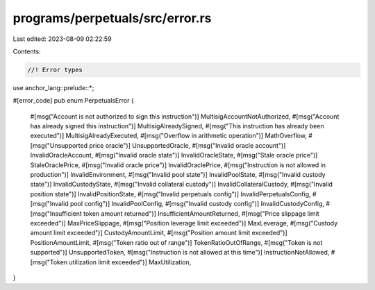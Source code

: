 programs/perpetuals/src/error.rs
================================

Last edited: 2023-08-09 02:22:59

Contents:

.. code-block:: rs

    //! Error types

use anchor_lang::prelude::*;

#[error_code]
pub enum PerpetualsError {
    #[msg("Account is not authorized to sign this instruction")]
    MultisigAccountNotAuthorized,
    #[msg("Account has already signed this instruction")]
    MultisigAlreadySigned,
    #[msg("This instruction has already been executed")]
    MultisigAlreadyExecuted,
    #[msg("Overflow in arithmetic operation")]
    MathOverflow,
    #[msg("Unsupported price oracle")]
    UnsupportedOracle,
    #[msg("Invalid oracle account")]
    InvalidOracleAccount,
    #[msg("Invalid oracle state")]
    InvalidOracleState,
    #[msg("Stale oracle price")]
    StaleOraclePrice,
    #[msg("Invalid oracle price")]
    InvalidOraclePrice,
    #[msg("Instruction is not allowed in production")]
    InvalidEnvironment,
    #[msg("Invalid pool state")]
    InvalidPoolState,
    #[msg("Invalid custody state")]
    InvalidCustodyState,
    #[msg("Invalid collateral custody")]
    InvalidCollateralCustody,
    #[msg("Invalid position state")]
    InvalidPositionState,
    #[msg("Invalid perpetuals config")]
    InvalidPerpetualsConfig,
    #[msg("Invalid pool config")]
    InvalidPoolConfig,
    #[msg("Invalid custody config")]
    InvalidCustodyConfig,
    #[msg("Insufficient token amount returned")]
    InsufficientAmountReturned,
    #[msg("Price slippage limit exceeded")]
    MaxPriceSlippage,
    #[msg("Position leverage limit exceeded")]
    MaxLeverage,
    #[msg("Custody amount limit exceeded")]
    CustodyAmountLimit,
    #[msg("Position amount limit exceeded")]
    PositionAmountLimit,
    #[msg("Token ratio out of range")]
    TokenRatioOutOfRange,
    #[msg("Token is not supported")]
    UnsupportedToken,
    #[msg("Instruction is not allowed at this time")]
    InstructionNotAllowed,
    #[msg("Token utilization limit exceeded")]
    MaxUtilization,
}


